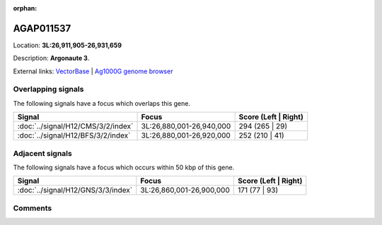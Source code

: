 :orphan:



AGAP011537
==========

Location: **3L:26,911,905-26,931,659**



Description: **Argonaute 3**.

External links:
`VectorBase <https://www.vectorbase.org/Anopheles_gambiae/Gene/Summary?g=AGAP011537>`_ |
`Ag1000G genome browser <https://www.malariagen.net/apps/ag1000g/phase1-AR3/index.html?genome_region=3L:26911905-26931659#genomebrowser>`_

Overlapping signals
-------------------

The following signals have a focus which overlaps this gene.

.. cssclass:: table-hover
.. csv-table::
    :widths: auto
    :header: Signal,Focus,Score (Left | Right)

    :doc:`../signal/H12/CMS/3/2/index`, "3L:26,880,001-26,940,000", 294 (265 | 29)
    :doc:`../signal/H12/BFS/3/2/index`, "3L:26,880,001-26,920,000", 252 (210 | 41)
    



Adjacent signals
----------------

The following signals have a focus which occurs within 50 kbp of this gene.

.. cssclass:: table-hover
.. csv-table::
    :widths: auto
    :header: Signal,Focus,Score (Left | Right)

    :doc:`../signal/H12/GNS/3/3/index`, "3L:26,860,001-26,900,000", 171 (77 | 93)
    



Comments
--------


.. raw:: html

    <div id="disqus_thread"></div>
    <script>
    
    var disqus_config = function () {
        this.page.identifier = '/gene/AGAP011537';
    };
    
    (function() { // DON'T EDIT BELOW THIS LINE
    var d = document, s = d.createElement('script');
    s.src = 'https://agam-selection-atlas.disqus.com/embed.js';
    s.setAttribute('data-timestamp', +new Date());
    (d.head || d.body).appendChild(s);
    })();
    </script>
    <noscript>Please enable JavaScript to view the <a href="https://disqus.com/?ref_noscript">comments.</a></noscript>


